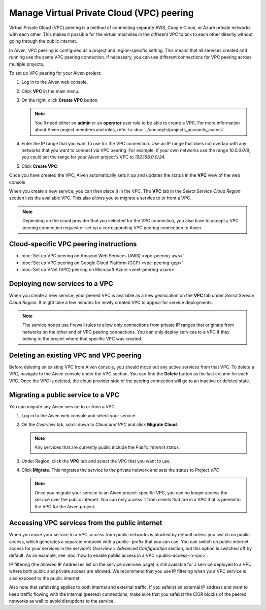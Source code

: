 Manage Virtual Private Cloud (VPC) peering
==========================================

Virtual Private Cloud (VPC) peering is a method of connecting separate AWS, Google Cloud, or Azure private networks with each other. This makes it possible for the virtual machines in the different VPC to talk to each other directly without going through the public internet.

In Aiven, VPC peering is configured as a project and region-specific setting. This means that all services created and running use the same VPC peering connection. If necessary, you can use different connections for VPC peering across multiple projects.

To set up VPC peering for your Aiven project:

1. Log in to the Aiven web console.

2. Click **VPC** in the main menu.

3. On the right, click **Create VPC** button.

   .. note::
       You'll need either an **admin** or an **operator** user role to be able to create a VPC. For more information about Aiven project members and roles, refer to :doc:`../concepts/projects_accounts_access`.  

4. Enter the IP range that you want to use for the VPC connection.  Use an IP range that does not overlap with any networks that you want to connect via VPC peering. For example, if your own networks use the range `10.0.0.0/8`, you could set the range for your Aiven project's VPC to `192.168.0.0/24`.

5. Click **Create VPC**.

Once you have created the VPC, Aiven automatically sets it up and updates the status in the **VPC** view of the web console.

When you create a new service, you can then place it in the VPC. The **VPC** tab in the *Select Service Cloud Region* section lists the available VPC. This also allows you to migrate a service to or from a VPC.

.. note::
       Depending on the cloud provider that you selected for the VPC connection, you also have to accept a VPC peering connection request or set up a corresponding VPC peering connection to Aiven. 

Cloud-specific VPC peering instructions
-----------------------------------------------------

- :doc:`Set up VPC peering on Amazon Web Services (AWS) <vpc-peering-aws>`
- :doc:`Set up VPC peering on Google Cloud Platform (GCP) <vpc-peering-gcp>`
- :doc:`Set up VNet (VPC) peering on Microsoft Azure <vnet-peering-azure>`

Deploying new services to a VPC
-------------------------------

When you create a new service, your peered VPC is available as a new geolocation on the **VPC** tab under *Select Service Cloud Region*.
It might take a few minutes for newly created VPC to appear for service deployments.

.. note::

       The service nodes use firewall rules to allow only connections from private IP ranges that originate from networks on the other end of VPC peering connections. You can only deploy services to a VPC if they belong to the project where that specific VPC was created.

Deleting an existing VPC and VPC peering
----------------------------------------

Before deleting an existing VPC from Aiven console, you should move out any active services from that VPC. To delete a VPC, navigate to the Aiven console under the VPC section. You can find the **Delete** button as the last column for each VPC.
Once the VPC is deleted, the cloud provider side of the peering connection will go to an inactive or deleted state.

Migrating a public service to a VPC
-----------------------------------

You can migrate any Aiven service to or from a VPC.

1. Log in to the Aiven web console and select your service.

2. On the *Overview* tab, scroll down to *Cloud and VPC* and click **Migrate Cloud**.

   .. note::
       Any services that are currently public include the *Public Internet* status.

3. Under Region, click the **VPC** tab and select the VPC that you want to use.

4. Click **Migrate**. This migrates the service to the private network and sets the status to *Project VPC*.

   .. note::
       Once you migrate your service to an Aiven project-specific VPC, you can no longer access the service over the public internet. You can only access it from clients that are in a VPC that is peered to the VPC for the Aiven project.


Accessing VPC services from the public internet
-----------------------------------------------

When you move your service to a VPC, access from public networks is blocked by default unless you switch on public access, which generates a separate endpoint with a public- prefix that you can use.
You can switch on public internet access for your services in the service's *Overview* > *Advanced Configuration* section, but this option is switched off by default. As an example, see :doc:`how to enable public access in a VPC <public-access-in-vpc>`.

IP filtering (the Allowed IP Addresses list on the service overview page) is still available for a service deployed to a VPC where both public and private access are allowed. We recommend that you use IP filtering when your VPC service is also exposed to the public internet.

Also note that safelisting applies to both internal and external traffic. If you safelist an external IP address and want to keep traffic flowing with the internal (peered) connections, make sure that you safelist the CIDR blocks of the peered networks as well to avoid disruptions to the service.

